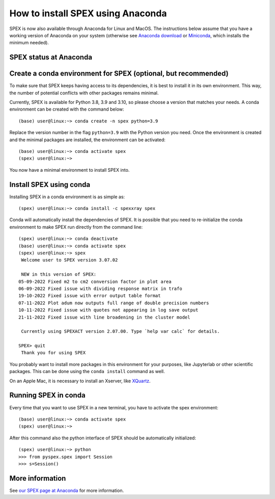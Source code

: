 .. _sec:conda:

How to install SPEX using Anaconda
==================================

  .. highlight:: none

SPEX is now also available through Anaconda for Linux and MacOS. The instructions
below assume that you have a working version of Anaconda on your system (otherwise see
`Anaconda download <https://www.anaconda.com/products/distribution>`_ or
`Miniconda <https://docs.conda.io/en/latest/miniconda.html>`_, which installs the
minimum needed).

SPEX status at Anaconda
-----------------------

.. raw:: html

    <table>
    <tr>
    <td>Current SPEX version:</td>
    <td><a href="https://anaconda.org/spexxray/spex">
        <img src="https://anaconda.org/spexxray/spex/badges/version.svg" alt="Last SPEX version"/></a></td>
    </tr>
    <tr>
    <td>Platforms for which SPEX is available:</td>
    <td><a href="https://anaconda.org/spexxray/spex">
        <img src="https://anaconda.org/spexxray/spex/badges/platforms.svg" alt="Platforms for which SPEX is available"/></a></td>
    </tr>
    <tr>
    <td>Total number of downloads of SPEX through Anaconda:</td>
    <td><a href="https://anaconda.org/spexxray/spex">
        <img src="https://anaconda.org/spexxray/spex/badges/downloads.svg" alt="Total number of downloads of SPEX through Anaconda"/></a></td>
    </tr>
    </table>

Create a conda environment for SPEX (optional, but recommended)
---------------------------------------------------------------

To make sure that SPEX keeps having access to its dependencies, it is best to install it in its own environment.
This way, the number of potential conflicts with other packages remains minimal.

Currently, SPEX is available for Python 3.8, 3.9 and 3.10, so please choose a version that matches your needs.
A conda environment can be created with the command below::

    (base) user@linux:~> conda create -n spex python=3.9

Replace the version number in the flag ``python=3.9`` with the Python version you need. Once the environment
is created and the minimal packages are installed, the environment can be activated::

    (base) user@linux:~> conda activate spex
    (spex) user@linux:~>

You now have a minimal environment to install SPEX into.

Install SPEX using conda
------------------------

Installing SPEX in a conda environment is as simple as::

    (spex) user@linux:~> conda install -c spexxray spex

Conda will automatically install the dependencies of SPEX. It is possible that you need to re-initialize the
conda environment to make SPEX run directly from the command line::

    (spex) user@linux:~> conda deactivate
    (base) user@linux:~> conda activate spex
    (spex) user@linux:~> spex
     Welcome user to SPEX version 3.07.02

     NEW in this version of SPEX:
    05-09-2022 Fixed m2 to cm2 conversion factor in plot area
    06-09-2022 Fixed issue with dividing response matrix in trafo
    19-10-2022 Fixed issue with error output table format
    07-11-2022 Plot adum now outputs full range of double precision numbers
    10-11-2022 Fixed issue with quotes not appearing in log save output
    21-11-2022 Fixed issue with line broadening in the cluster model

     Currently using SPEXACT version 2.07.00. Type `help var calc` for details.

    SPEX> quit
     Thank you for using SPEX

You probably want to install more packages in this environment for your purposes, like Jupyterlab or other
scientific packages. This can be done using the ``conda install`` command as well.

On an Apple Mac, it is necessary to install an Xserver, like `XQuartz <https://www.xquartz.org/>`_.

Running SPEX in conda
---------------------

Every time that you want to use SPEX in a new terminal, you have to activate the spex environment::

    (base) user@linux:~> conda activate spex
    (spex) user@linux:~>

After this command also the python interface of SPEX should be automatically initialized::

    (spex) user@linux:~> python
    >>> from pyspex.spex import Session
    >>> s=Session()

More information
----------------

See `our SPEX page at Anaconda <https://anaconda.org/spexxray/spex>`_ for more information.
